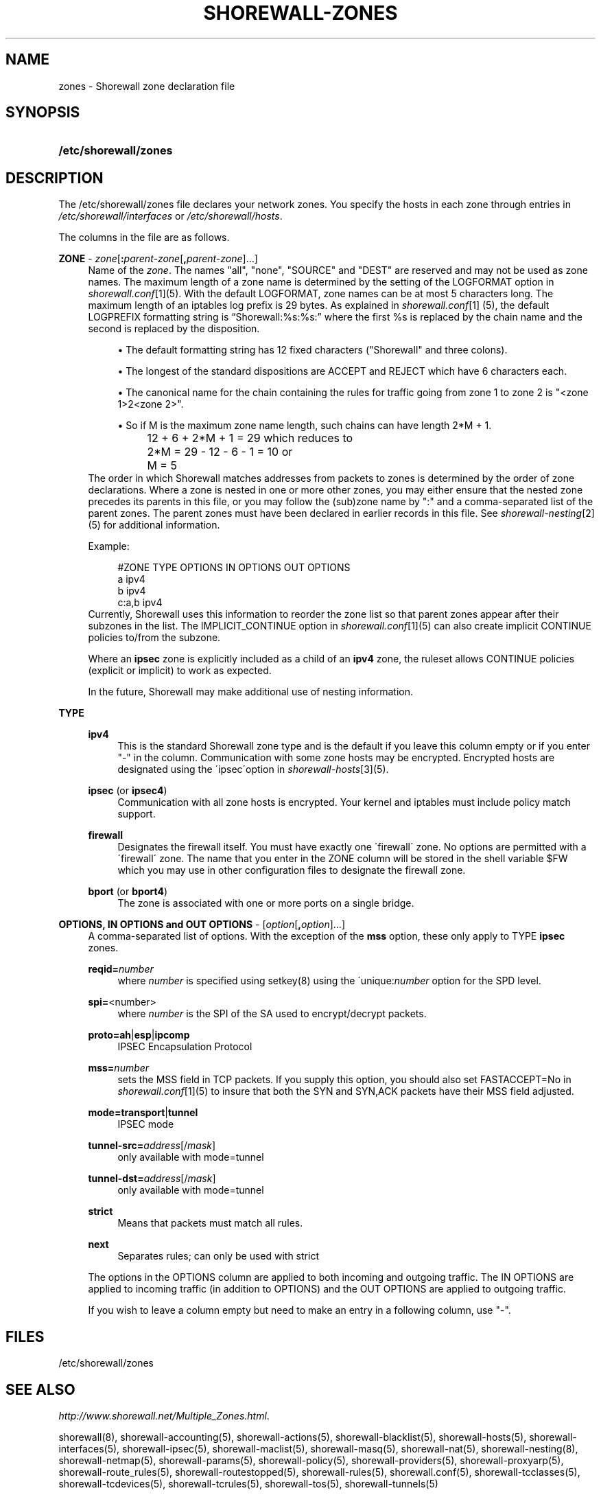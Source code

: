 .\"     Title: shorewall-zones
.\"    Author: 
.\" Generator: DocBook XSL Stylesheets v1.73.2 <http://docbook.sf.net/>
.\"      Date: 02/19/2010
.\"    Manual: 
.\"    Source: 
.\"
.TH "SHOREWALL\-ZONES" "5" "02/19/2010" "" ""
.\" disable hyphenation
.nh
.\" disable justification (adjust text to left margin only)
.ad l
.SH "NAME"
zones \- Shorewall zone declaration file
.SH "SYNOPSIS"
.HP 21
\fB/etc/shorewall/zones\fR
.SH "DESCRIPTION"
.PP
The /etc/shorewall/zones file declares your network zones\&. You specify the hosts in each zone through entries in
\fI/etc/shorewall/interfaces\fR
or
\fI/etc/shorewall/hosts\fR\&.
.PP
The columns in the file are as follows\&.
.PP
\fBZONE\fR \- \fIzone\fR[\fB:\fR\fIparent\-zone\fR[\fB,\fR\fIparent\-zone\fR]\&.\&.\&.]
.RS 4
Name of the
\fIzone\fR\&. The names "all", "none", "SOURCE" and "DEST" are reserved and may not be used as zone names\&. The maximum length of a zone name is determined by the setting of the LOGFORMAT option in
\fIshorewall\&.conf\fR\&[1](5)\&. With the default LOGFORMAT, zone names can be at most 5 characters long\&.
The maximum length of an iptables log prefix is 29 bytes\&. As explained in
\fIshorewall\&.conf\fR\&[1]
(5), the default LOGPREFIX formatting string is \(lqShorewall:%s:%s:\(rq where the first %s is replaced by the chain name and the second is replaced by the disposition\&.
.sp
.RS 4
\h'-04'\(bu\h'+03'The default formatting string has 12 fixed characters ("Shorewall" and three colons)\&.
.RE
.sp
.RS 4
\h'-04'\(bu\h'+03'The longest of the standard dispositions are ACCEPT and REJECT which have 6 characters each\&.
.RE
.sp
.RS 4
\h'-04'\(bu\h'+03'The canonical name for the chain containing the rules for traffic going from zone 1 to zone 2 is "<zone 1>2<zone 2>"\&.
.RE
.sp
.RS 4
\h'-04'\(bu\h'+03'So if M is the maximum zone name length, such chains can have length 2*M + 1\&.
.IP "" 4
12 + 6 + 2*M + 1 = 29 which reduces to
.IP "" 4
2*M = 29 \- 12 \- 6 \- 1 = 10 or
.IP "" 4
M = 5
.RE
The order in which Shorewall matches addresses from packets to zones is determined by the order of zone declarations\&. Where a zone is nested in one or more other zones, you may either ensure that the nested zone precedes its parents in this file, or you may follow the (sub)zone name by ":" and a comma\-separated list of the parent zones\&. The parent zones must have been declared in earlier records in this file\&. See
\fIshorewall\-nesting\fR\&[2](5) for additional information\&.
.sp
Example:
.sp
.RS 4
.nf
#ZONE     TYPE     OPTIONS         IN OPTIONS        OUT OPTIONS
a         ipv4
b         ipv4
c:a,b     ipv4
.fi
.RE
Currently, Shorewall uses this information to reorder the zone list so that parent zones appear after their subzones in the list\&. The IMPLICIT_CONTINUE option in
\fIshorewall\&.conf\fR\&[1](5) can also create implicit CONTINUE policies to/from the subzone\&.
.sp
Where an
\fBipsec\fR
zone is explicitly included as a child of an
\fBipv4\fR
zone, the ruleset allows CONTINUE policies (explicit or implicit) to work as expected\&.
.sp
In the future, Shorewall may make additional use of nesting information\&.
.RE
.PP
\fBTYPE\fR
.RS 4
.PP
\fBipv4\fR
.RS 4
This is the standard Shorewall zone type and is the default if you leave this column empty or if you enter "\-" in the column\&. Communication with some zone hosts may be encrypted\&. Encrypted hosts are designated using the \'ipsec\'option in
\fIshorewall\-hosts\fR\&[3](5)\&.
.RE
.PP
\fBipsec\fR (or \fBipsec4\fR)
.RS 4
Communication with all zone hosts is encrypted\&. Your kernel and iptables must include policy match support\&.
.RE
.PP
\fBfirewall\fR
.RS 4
Designates the firewall itself\&. You must have exactly one \'firewall\' zone\&. No options are permitted with a \'firewall\' zone\&. The name that you enter in the ZONE column will be stored in the shell variable $FW which you may use in other configuration files to designate the firewall zone\&.
.RE
.PP
\fBbport\fR (or \fBbport4\fR)
.RS 4
The zone is associated with one or more ports on a single bridge\&.
.RE
.RE
.PP
\fBOPTIONS, IN OPTIONS and OUT OPTIONS\fR \- [\fIoption\fR[\fB,\fR\fIoption\fR]\&.\&.\&.]
.RS 4
A comma\-separated list of options\&. With the exception of the
\fBmss\fR
option, these only apply to TYPE
\fBipsec\fR
zones\&.
.PP
\fBreqid=\fR\fInumber\fR
.RS 4
where
\fInumber\fR
is specified using setkey(8) using the \'unique:\fInumber\fR
option for the SPD level\&.
.RE
.PP
\fBspi=\fR<number>
.RS 4
where
\fInumber\fR
is the SPI of the SA used to encrypt/decrypt packets\&.
.RE
.PP
\fBproto=\fR\fBah\fR|\fBesp\fR|\fBipcomp\fR
.RS 4
IPSEC Encapsulation Protocol
.RE
.PP
\fBmss=\fR\fInumber\fR
.RS 4
sets the MSS field in TCP packets\&. If you supply this option, you should also set FASTACCEPT=No in
\fIshorewall\&.conf\fR\&[1](5) to insure that both the SYN and SYN,ACK packets have their MSS field adjusted\&.
.RE
.PP
\fBmode=\fR\fBtransport\fR|\fBtunnel\fR
.RS 4
IPSEC mode
.RE
.PP
\fBtunnel\-src=\fR\fIaddress\fR[/\fImask\fR]
.RS 4
only available with mode=tunnel
.RE
.PP
\fBtunnel\-dst=\fR\fIaddress\fR[/\fImask\fR]
.RS 4
only available with mode=tunnel
.RE
.PP
\fBstrict\fR
.RS 4
Means that packets must match all rules\&.
.RE
.PP
\fBnext\fR
.RS 4
Separates rules; can only be used with strict
.RE
.sp
The options in the OPTIONS column are applied to both incoming and outgoing traffic\&. The IN OPTIONS are applied to incoming traffic (in addition to OPTIONS) and the OUT OPTIONS are applied to outgoing traffic\&.
.sp
If you wish to leave a column empty but need to make an entry in a following column, use "\-"\&.
.RE
.SH "FILES"
.PP
/etc/shorewall/zones
.SH "SEE ALSO"
.PP
\fIhttp://www\&.shorewall\&.net/Multiple_Zones\&.html\fR\&.
.PP
shorewall(8), shorewall\-accounting(5), shorewall\-actions(5), shorewall\-blacklist(5), shorewall\-hosts(5), shorewall\-interfaces(5), shorewall\-ipsec(5), shorewall\-maclist(5), shorewall\-masq(5), shorewall\-nat(5), shorewall\-nesting(8), shorewall\-netmap(5), shorewall\-params(5), shorewall\-policy(5), shorewall\-providers(5), shorewall\-proxyarp(5), shorewall\-route_rules(5), shorewall\-routestopped(5), shorewall\-rules(5), shorewall\&.conf(5), shorewall\-tcclasses(5), shorewall\-tcdevices(5), shorewall\-tcrules(5), shorewall\-tos(5), shorewall\-tunnels(5)
.SH "NOTES"
.IP " 1." 4
shorewall.conf
.RS 4
\%shorewall.conf.html
.RE
.IP " 2." 4
shorewall-nesting
.RS 4
\%shorewall-nesting.html
.RE
.IP " 3." 4
shorewall-hosts
.RS 4
\%shorewall-hosts.html
.RE
